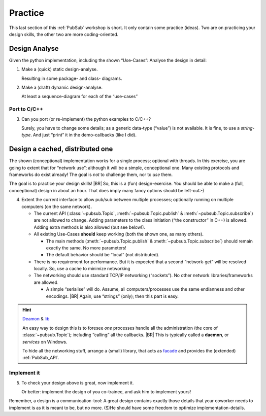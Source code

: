 .. Copyright (C) 2020: ALbert Mietus.

========
Practice
========

This last section of this :ref:`PubSub` workshop is short. It only contain some practice (ideas). Two are on practicing
your design skills, the other two are more coding-oriented.


Design Analyse
==============

Given the python implementation, including the shown “Use-Cases”: Analyse the design in detail:

1. Make a (quick) static design-analyse.

   Resulting in some package- and class- diagrams.

2. Make a (draft) dynamic design-analyse.

   At least a sequence-diagram for each of the “use-cases”

Port to C/C++
--------------

3. Can you port (or re-implement) the python examples to C/C++?

   Surely, you have to change some details; as a generic data-type (“value”) is not available. It is fine, to use a
   *string-type*. And just “print” it in the demo-callbacks (like I did).

Design a cached, distributed one
================================

The shown (conceptional) implementation works for a single process; optional with threads. In this exercise, you are
going to extent that for “network use”; although it will be a simple, conceptional one. Many existing protocols and
frameworks do exist already! The goal is *not* to challenge them, nor to *use* them.

The goal is to practice your design skills!
|BR|
So, this is a (fun) design-exercise. You should be able to make a (full, conceptional) design in about an hour. That does
imply many fancy options should be left-out:-)

4. Extent the current interface to allow pub/sub between multiple processes; optionally running on multiple computers
   (on the same network).

   * The current API (:class:`~pubsub.Topic`, :meth:`~pubsub.Topic.publish` & :meth:`~pubsub.Topic.subscribe`) are not
     allowed to change. Adding parameters to the class initiation (“the constructor” in C++) is allowed. Adding extra
     methods is also allowed (but see below!).

   * All existing Use-Cases **should** keep working (both the shown one, as many others).

     * The main methods (:meth:`~pubsub.Topic.publish` & :meth:`~pubsub.Topic.subscribe`) should remain exactly the
       same. No more parameters!

     * The default behavior should be “local” (not distributed).

   * There is no requirement for performance. But it is expected that a second “network-get” will be resolved
     locally. So, use a cache to minimize networking

   * The networking should use standard TCP/IP networking (“sockets”). No other network libraries/frameworks are
     allowed.

     * A simple “serialise” will do. Assume, all computers/processes use the same endianness and other encodings.
       |BR|
       Again, use “strings” (only); then this part is easy.

.. hint:: `Deamon <https://en.wikipedia.org/wiki/Daemon_(computing)>`_ &  `lib <https://en.wikipedia.org/wiki/Library_(computing)>`_

   An easy way to design this is to foresee *one* processes handle all the administration (the core of
   :class:`~pubsub.Topic`); including “calling” all the callbacks.
   |BR|
   This is typically called a **daemon**, or *services* on Windows.

   To hide all the networking stuff, arrange a (small) library, that acts as `facade <https://en.wikipedia.org/wiki/Facade_pattern>`_
   and provides the (extended) :ref:`PubSub_API`.


Implement it
------------

5. To check your design above is great, now implement it.

   Or better: implement the design of you co-trainee, and ask him to implement yours!

Remember, a design is a communication-tool: A great design contains exactly those details that your coworker needs to
implement is as it is meant to be, but no more. (S)He should have some freedom to optimize implementation-details.
